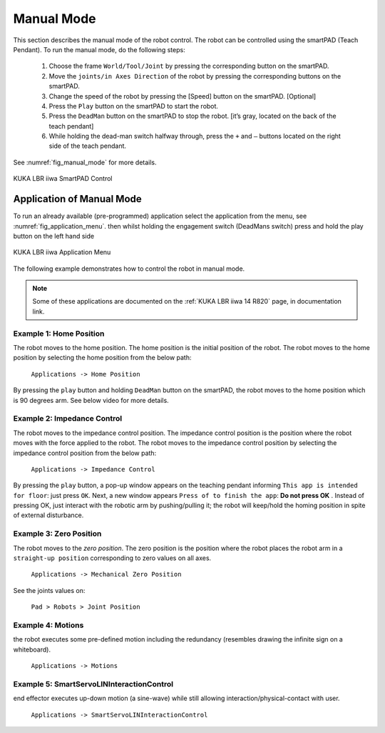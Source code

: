 


Manual Mode
===========

This section describes the manual mode of the robot control. The robot can be controlled using the smartPAD (Teach Pendant).
To run the manual mode, do the following steps:

    1. Choose the frame ``World/Tool/Joint`` by pressing the corresponding button on the smartPAD.
    2. Move the ``joints/in Axes Direction`` of the robot by pressing the corresponding buttons on the smartPAD.
    3. Change the speed of the robot by pressing the [Speed] button on the smartPAD. [Optional]
    4. Press the ``Play`` button on the smartPAD to start the robot.
    5. Press the ``DeadMan`` button on the smartPAD to stop the robot. [it’s gray, located on the back of the teach pendant]
    6. While holding the dead-man switch halfway through, press the ``+`` and ``–`` buttons located on the right side of the teach pendant.

See :numref:`fig_manual_mode` for more details.


.. _fig_manual_mode:

.. figure:: ../../../images/kuka_lbr_iiwa/kuka_iiwa_smartPAD.png
    :scale: 30%
    :align: center
    :alt: KUKA LBR iiwa SmartPAD Control

    KUKA LBR iiwa SmartPAD Control

.. todo::
    Add the image of the smartPAD with the buttons labeled.

.. todo::
    Add the image of the smartPAD with the DeadMan button labeled.

.. todo::
    Add the Video of the manual mode control.


Application of Manual Mode
--------------------------

To run an already available (pre-programmed) application select the application from the menu, see :numref:`fig_application_menu`.
then whilst holding the engagement switch (DeadMans switch) press and hold the play button on the left hand side


.. _fig_application_menu:

.. figure:: ../../../images/kuka_lbr_iiwa/kuka_iiwa_application.png
    :scale: 100%
    :align: center
    :alt: KUKA LBR iiwa Application Menu

    KUKA LBR iiwa Application Menu

The following example demonstrates how to control the robot in manual mode.

.. note:: Some of these applications are documented on the :ref:`KUKA LBR iiwa 14 R820` page, in documentation link.

Example 1: Home Position
~~~~~~~~~~~~~~~~~~~~~~~~

The robot moves to the home position. The home position is the initial position of the robot. The robot moves to the home position by selecting the home position from the below path:

        ``Applications -> Home Position``

By pressing the ``play`` button and holding ``DeadMan`` button on the smartPAD, the robot moves to the home position which is 90 degrees arm. See below video for more details.

.. todo::
    Add the video of the robot moving to the home position.


Example 2: Impedance Control
~~~~~~~~~~~~~~~~~~~~~~~~~~~~

The robot moves to the impedance control position. The impedance control position is the position where the robot moves
with the force applied to the robot. The robot moves to the impedance control position by selecting the impedance control
position from the below path:

        ``Applications -> Impedance Control``

By pressing the ``play`` button, a pop-up window appears on the teaching pendant informing
``This app is intended for floor``: just press ``OK``.
Next, a new window appears ``Press of to finish the app``: **Do not press OK** .
Instead of pressing OK, just interact with the robotic arm by pushing/pulling it;
the robot will keep/hold the homing position in spite of external disturbance.

.. todo::
    Add the video of the robot moving to the impedance control position.


Example 3: Zero Position
~~~~~~~~~~~~~~~~~~~~~~~~

The robot moves to the `zero position`. The zero position is the position where the robot places the robot arm
in a ``straight-up position`` corresponding to zero values on all axes.

        ``Applications -> Mechanical Zero Position``

See the joints values on:

        ``Pad > Robots > Joint Position``


.. todo::
    Add the video of the robot moving to the zero position.


Example 4: Motions
~~~~~~~~~~~~~~~~~~

the robot executes some pre-defined motion including the redundancy (resembles drawing the infinite sign on a whiteboard).

        ``Applications -> Motions``

..  todo::
    Add the video of the robot executing the motions.


Example 5: SmartServoLINInteractionControl
~~~~~~~~~~~~~~~~~~~~~~~~~~~~~~~~~~~~~~~~~~

end effector executes up-down motion (a sine-wave) while still allowing interaction/physical-contact with user.

        ``Applications -> SmartServoLINInteractionControl``

.. todo::
    Add the video of the robot executing the SmartServoLINInteractionControl.